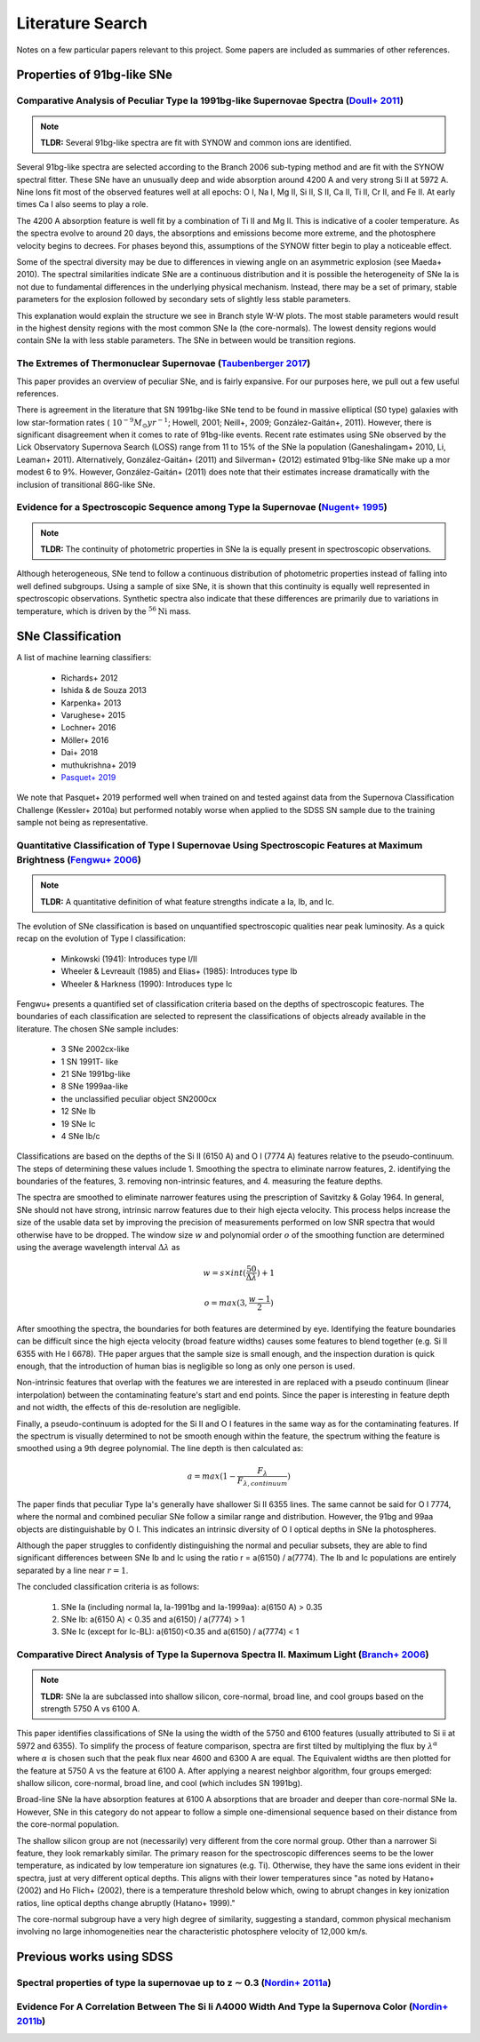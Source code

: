 Literature Search
=================

Notes on a few particular papers relevant to this project. Some papers are
included as summaries of other references.

Properties of 91bg-like SNe
---------------------------

Comparative Analysis of Peculiar Type Ia 1991bg-like Supernovae Spectra (`Doull+ 2011 <https://ui.adsabs.harvard.edu/abs/2011PASP..123..765D/abstract>`_)
^^^^^^^^^^^^^^^^^^^^^^^^^^^^^^^^^^^^^^^^^^^^^^^^^^^^^^^^^^^^^^^^^^^^^^^^^^^^^^^^^^^^^^^^^^^^^^^^^^^^^^^^^^^^^^^^^^^^^^^^^^^^^^^^^^^^^^^^^^^^^^^^^^^^^^^^^

.. note:: **TLDR:** Several 91bg-like spectra are fit with SYNOW and common
   ions are identified.

Several 91bg-like spectra are selected according to the Branch 2006 sub-typing
method and are fit with the SYNOW spectral fitter. These SNe have an unusually
deep and wide absorption around 4200 A and very strong Si II at 5972 A. Nine
Ions fit most of the observed features well at all epochs: O I, Na I, Mg II,
Si II, S II, Ca II, Ti II, Cr II, and Fe II. At early times Ca I also seems
to play a role.

The 4200 A absorption feature is well fit by a combination of Ti II and Mg II.
This is indicative of a cooler temperature. As the spectra evolve to around
20 days, the absorptions and emissions become more extreme, and the
photosphere velocity begins to decrees. For phases beyond this, assumptions
of the SYNOW fitter begin to play a noticeable effect.

Some of the spectral diversity may be due to differences in viewing angle on
an asymmetric explosion (see Maeda+ 2010). The spectral similarities indicate
SNe are a continuous distribution and it is possible the heterogeneity of SNe
Ia is not due to fundamental differences in the underlying physical mechanism.
Instead, there may be a set of primary, stable parameters for the explosion
followed by secondary sets of slightly less stable parameters.

This explanation would explain the structure we see in Branch style W-W plots.
The most stable parameters would result in the highest density regions
with the most common SNe Ia (the core-normals). The lowest density regions
would contain SNe Ia with less stable parameters. The SNe in between would be
transition regions.

The Extremes of Thermonuclear Supernovae (`Taubenberger 2017 <https://ui.adsabs.harvard.edu/abs/arXiv:1703.00528>`_)
^^^^^^^^^^^^^^^^^^^^^^^^^^^^^^^^^^^^^^^^^^^^^^^^^^^^^^^^^^^^^^^^^^^^^^^^^^^^^^^^^^^^^^^^^^^^^^^^^^^^^^^^^^^^^^^^^^^^

This paper provides an overview of peculiar SNe, and is fairly expansive.
For our purposes here, we pull out a few useful references.

There is agreement in the literature that SN 1991bg-like SNe tend to be
found in massive elliptical (S0 type) galaxies with low star-formation
rates (:math:`~10^{−9} M_\odot yr^{−1}`; Howell, 2001; Neill+, 2009;
González-Gaitán+, 2011). However, there is significant disagreement when it
comes to rate of 91bg-like events. Recent rate estimates using SNe observed by
the Lick Observatory Supernova Search (LOSS) range from 11 to 15% of the SNe
Ia population (Ganeshalingam+ 2010, Li, Leaman+ 2011). Alternatively,
González-Gaitán+ (2011) and Silverman+ (2012) estimated 91bg-like
SNe make up a mor modest 6 to 9%. However, González-Gaitán+ (2011)
does note that their estimates increase dramatically with the inclusion
of transitional 86G-like SNe.


Evidence for a Spectroscopic Sequence among Type Ia Supernovae  (`Nugent+ 1995 <https://ui.adsabs.harvard.edu/abs/1995ApJ...455L.147N/abstract>`_)
^^^^^^^^^^^^^^^^^^^^^^^^^^^^^^^^^^^^^^^^^^^^^^^^^^^^^^^^^^^^^^^^^^^^^^^^^^^^^^^^^^^^^^^^^^^^^^^^^^^^^^^^^^^^^^^^^^^^^^^^^^^^^^^^^^^^^^^^^^^^^^^^^^

.. note:: **TLDR:** The continuity of photometric properties in SNe Ia is
   equally present in spectroscopic observations.

Although heterogeneous, SNe tend to follow a continuous distribution of
photometric properties instead of falling into well defined subgroups.
Using a sample of sixe SNe, it is shown that this continuity is equally well
represented in spectroscopic observations. Synthetic spectra also indicate
that these differences are primarily due to variations in temperature,
which is driven by the :math:`^{56}\text{Ni}` mass.

SNe Classification
------------------

A list of machine learning classifiers:

 - Richards+ 2012
 - Ishida & de Souza 2013
 - Karpenka+ 2013
 - Varughese+ 2015
 - Lochner+ 2016
 - Möller+ 2016
 - Dai+ 2018
 - muthukrishna+ 2019
 - `Pasquet+ 2019 <https://ui.adsabs.harvard.edu/abs/2019A%26A...627A..21P/abstract>`_

We note that Pasquet+ 2019 performed well when trained on and tested against
data from the Supernova Classification Challenge (Kessler+ 2010a) but
performed notably worse when applied to the SDSS SN sample due to the training
sample not being as representative.

Quantitative Classification of Type I Supernovae Using Spectroscopic Features at Maximum Brightness (`Fengwu+ 2006 <https://ui.adsabs.harvard.edu/abs/2017arXiv170702543S/abstract>`_)
^^^^^^^^^^^^^^^^^^^^^^^^^^^^^^^^^^^^^^^^^^^^^^^^^^^^^^^^^^^^^^^^^^^^^^^^^^^^^^^^^^^^^^^^^^^^^^^^^^^^^^^^^^^^^^^^^^^^^^^^^^^^^^^^^^^^^^^^^^^^^^^^^^^^^^^^^^^^^^^^^^^^^^^^^^^^^^^^^^^^^^

.. note:: **TLDR:** A quantitative definition of what feature strengths
   indicate a Ia, Ib, and Ic.

The evolution of SNe classification is based on unquantified spectroscopic
qualities near peak luminosity. As a quick recap on the evolution of Type I
classification:

 - Minkowski (1941): Introduces type I/II
 - Wheeler & Levreault (1985) and Elias+ (1985): Introduces type Ib
 - Wheeler & Harkness (1990): Introduces type Ic

Fengwu+ presents a quantified set of classification criteria based on the
depths of spectroscopic features. The boundaries of each classification are
selected to represent the classifications of objects already available in the
literature. The chosen SNe sample includes:

 - 3 SNe 2002cx-like
 - 1 SN 1991T- like
 - 21 SNe 1991bg-like
 - 8 SNe 1999aa-like
 - the unclassified peculiar object SN2000cx
 - 12 SNe Ib
 - 19 SNe Ic
 - 4 SNe Ib/c

Classifications are based on the depths of the Si II (6150 A) and O I (7774 A)
features relative to the pseudo-continuum. The steps of determining these
values include 1. Smoothing the spectra to eliminate narrow features,
2. identifying the boundaries of the features, 3. removing non-intrinsic
features, and 4. measuring the feature depths.

The spectra are smoothed to eliminate narrower features using the prescription
of Savitzky & Golay 1964. In general, SNe should not have strong, intrinsic
narrow features due to their high ejecta velocity. This process helps increase
the size of the usable data set by improving the precision of measurements
performed on low SNR spectra that would otherwise have to be dropped. The
window size :math:`w` and polynomial order :math:`o` of the smoothing function
are determined using the average wavelength interval :math:`\Delta \lambda` as

..  math::

  w = s \times int(\frac{50}{\Delta \lambda}) + 1

  o = max(3, \frac{w - 1}{2})

After smoothing the spectra, the boundaries for both features are determined by
eye. Identifying the feature boundaries can be difficult since the high ejecta
velocity (broad feature widths) causes some features to blend together
(e.g. Si II 6355 with He I 6678). THe paper argues that the sample size is
small enough, and the inspection duration is quick enough, that the
introduction of human bias is negligible so long as only one person is used.

Non-intrinsic features that overlap with the features we are interested in are
replaced with a pseudo continuum (linear interpolation) between the
contaminating feature's start and end points. Since the paper is interesting
in feature depth and not width, the effects of this de-resolution are negligible.

Finally, a pseudo-continuum is adopted for the Si II and O I features in the
same way as for the contaminating features. If the spectrum is visually
determined to not be smooth enough within the feature, the spectrum withing
the feature is smoothed using a 9th degree polynomial. The line depth is then
calculated as:

.. math::

   a = max(1 - \frac{F_\lambda}{F_{\lambda, continuum}})

The paper finds that peculiar Type Ia's generally have shallower Si II 6355
lines. The same cannot be said for O I 7774, where the normal and combined
peculiar SNe follow a similar range and distribution. However, the 91bg and
99aa objects are distinguishable by O I. This indicates an intrinsic diversity
of O I optical depths in SNe Ia photospheres.

Although the paper struggles to confidently distinguishing the normal and
peculiar subsets, they are able to find significant differences between SNe
Ib and Ic using the ratio r = a(6150) / a(7774). The Ib and Ic
populations are entirely separated by a line near :math:`r=1`.

The concluded classification criteria is as follows:

 1. SNe Ia (including normal Ia, Ia-1991bg and Ia-1999aa): a(6150 A) > 0.35
 2. SNe Ib: a(6150 A) < 0.35 and a(6150) / a(7774) > 1
 3. SNe Ic (except for Ic-BL): a(6150)<0.35 and a(6150) / a(7774) < 1


Comparative Direct Analysis of Type Ia Supernova Spectra II. Maximum Light (`Branch+ 2006 <https://ui.adsabs.harvard.edu/abs/2006PASP..118..560B/abstract>`_)
^^^^^^^^^^^^^^^^^^^^^^^^^^^^^^^^^^^^^^^^^^^^^^^^^^^^^^^^^^^^^^^^^^^^^^^^^^^^^^^^^^^^^^^^^^^^^^^^^^^^^^^^^^^^^^^^^^^^^^^^^^^^^^^^^^^^^^^^^^^^^^^^^^^^^^^^^^^^^

.. note:: **TLDR:** SNe Ia are subclassed into shallow silicon, core-normal,
   broad line, and cool groups based on the strength 5750 A vs 6100 A.

This paper identifies classifications of SNe Ia using the width of the 5750
and 6100 features (usually attributed to Si ii at 5972 and 6355). To simplify
the process of feature comparison, spectra are first tilted by multiplying
the flux by :math:`\lambda^\alpha` where :math:`\alpha` is chosen such that
the peak flux near 4600 and 6300 A are equal. The Equivalent widths are then
plotted for the feature at 5750 A vs the feature at 6100 A. After applying a
nearest neighbor algorithm, four groups emerged: shallow silicon, core-normal,
broad line, and cool (which includes SN 1991bg).

Broad-line SNe Ia have absorption features at 6100 A absorptions that are
broader and deeper than core-normal SNe Ia. However, SNe in this category do
not appear to follow a simple one-dimensional sequence based on their distance
from the core-normal population.

The shallow silicon group are not (necessarily) very different from the core
normal group. Other than a narrower Si feature, they look remarkably similar.
The primary reason for the spectroscopic differences seems to be the lower
temperature, as indicated by low temperature ion signatures (e.g. Ti).
Otherwise, they have the same ions evident in their spectra, just at very
different optical depths. This aligns with their lower temperatures since "as
noted by Hatano+ (2002) and Ho Flich+ (2002), there is a
temperature threshold below which, owing to abrupt changes in key ionization
ratios, line optical depths change abruptly (Hatano+ 1999)."

The core-normal subgroup have a very high degree of similarity, suggesting
a standard, common physical mechanism involving no large inhomogeneities near
the characteristic photosphere velocity of 12,000 km/s.

Previous works using SDSS
-------------------------

Spectral properties of type Ia supernovae up to z ∼ 0.3 (`Nordin+ 2011a <https://ui.adsabs.harvard.edu/abs/2011A%26A...526A.119N/abstract>`_)
^^^^^^^^^^^^^^^^^^^^^^^^^^^^^^^^^^^^^^^^^^^^^^^^^^^^^^^^^^^^^^^^^^^^^^^^^^^^^^^^^^^^^^^^^^^^^^^^^^^^^^^^^^^^^^^^^^^^^^^^^^^^^^^^^^^^^^^^^^^^^

Evidence For A Correlation Between The Si Ii Λ4000 Width And Type Ia Supernova Color (`Nordin+ 2011b <https://iopscience.iop.org/article/10.1088/0004-637X/734/1/42>`_)
^^^^^^^^^^^^^^^^^^^^^^^^^^^^^^^^^^^^^^^^^^^^^^^^^^^^^^^^^^^^^^^^^^^^^^^^^^^^^^^^^^^^^^^^^^^^^^^^^^^^^^^^^^^^^^^^^^^^^^^^^^^^^^^^^^^^^^^^^^^^^^^^^^^^^^^^^^^^^^^^^^^^^^^

